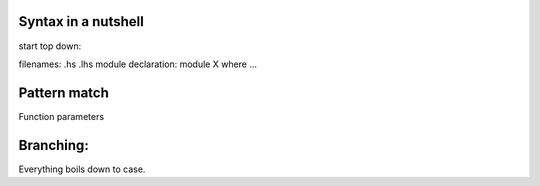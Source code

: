 Syntax in a nutshell
--------------------

start top down:

filenames: .hs .lhs
module declaration: module X where ...

Pattern match
-------------

Function parameters

Branching:
----------

Everything boils down to case.
